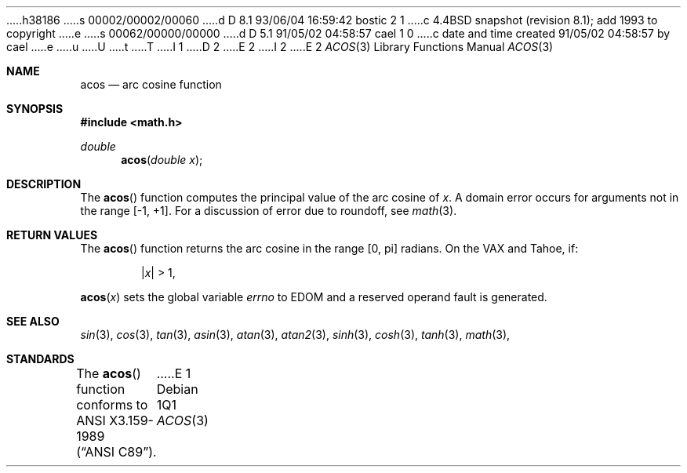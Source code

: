 h38186
s 00002/00002/00060
d D 8.1 93/06/04 16:59:42 bostic 2 1
c 4.4BSD snapshot (revision 8.1); add 1993 to copyright
e
s 00062/00000/00000
d D 5.1 91/05/02 04:58:57 cael 1 0
c date and time created 91/05/02 04:58:57 by cael
e
u
U
t
T
I 1
D 2
.\" Copyright (c) 1991 The Regents of the University of California.
.\" All rights reserved.
E 2
I 2
.\" Copyright (c) 1991, 1993
.\"	The Regents of the University of California.  All rights reserved.
E 2
.\"
.\" %sccs.include.redist.man%
.\"
.\"     %W% (Berkeley) %G%
.\"
.Dd %Q%
.Dt ACOS 3
.Os
.Sh NAME
.Nm acos
.Nd arc cosine function
.Sh SYNOPSIS
.Fd #include <math.h>
.Ft double
.Fn acos "double x"
.Sh DESCRIPTION
The
.Fn acos
function computes the principal value of the arc cosine of
.Fa x .
A domain error occurs for arguments not in the range [-1, +1].
For a discussion of error due to roundoff, see
.Xr math 3 .
.Sh RETURN VALUES
The 
.Fn acos
function returns the arc cosine in the range
.Bq 0 , \*(Pi
radians.
On the
.Tn VAX
and
.Tn Tahoe ,
if:
.Bd -unfilled -offset indent
.Pf \&| Ns Ar x Ns \&| > 1 ,
.Ed
.Pp
.Fn acos x
sets the global variable
.Va errno
to
.Dv EDOM
and a reserved operand fault is generated.
.Sh SEE ALSO
.Xr sin 3 ,
.Xr cos 3 ,
.Xr tan 3 ,
.Xr asin 3 ,
.Xr atan 3 ,
.Xr atan2 3 ,
.Xr sinh 3 ,
.Xr cosh 3 ,
.Xr tanh 3 ,
.Xr math 3 ,
.Sh STANDARDS
The
.Fn acos
function conforms to
.St -ansiC .
E 1
